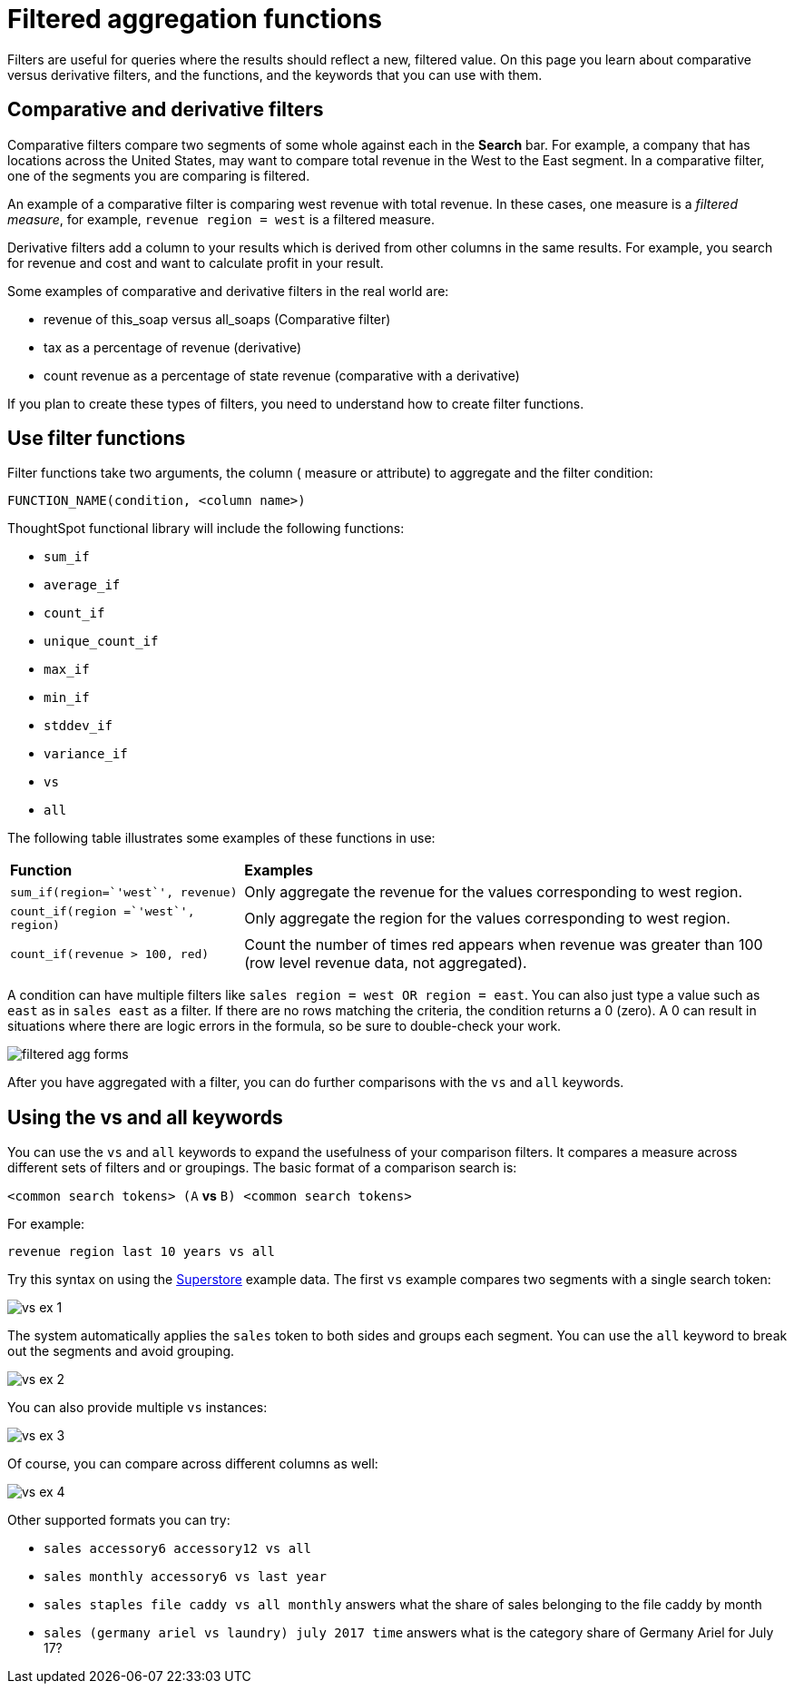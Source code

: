 = Filtered aggregation functions
:last_updated: tbd
:summary: "You can create a filtered aggregation in the search bar."
:sidebar: mydoc_sidebar
:permalink: /:collection/:path.html --

Filters are useful for queries where the results should reflect a new, filtered value.
On this page you learn about comparative versus derivative filters, and the functions, and the keywords that you can use with them.

== Comparative and derivative filters

Comparative filters compare two segments of some whole against each in the *Search* bar.
For example, a company that has locations across the United States, may want to compare total revenue in the West to the East segment.
In a comparative filter, one of the segments you are comparing is filtered.

An example of a comparative filter is comparing west revenue with total revenue.
In these cases, one measure is a _filtered measure_, for example, `revenue region = west` is a filtered measure.

Derivative filters add a column to your results which is derived from other columns in the same results.
For example, you search for revenue and cost and want to calculate profit in your result.

Some examples of comparative and derivative filters in the real world are:

* revenue of this_soap versus all_soaps (Comparative filter)
* tax as a percentage of revenue (derivative)
* count revenue as a percentage of state revenue (comparative with a derivative)

If you plan to create these types of filters, you need to understand how to create filter functions.

== Use filter functions

Filter functions take two arguments, the column ( measure or attribute) to aggregate and the filter condition:

----
FUNCTION_NAME(condition, <column name>)
----

ThoughtSpot functional library will include the following functions:

* `sum_if`
* `average_if`
* `count_if`
* `unique_count_if`
* `max_if`
* `min_if`
* `stddev_if`
* `variance_if`
* `vs`
* `all`

The following table illustrates some examples of these functions in use:
++++
<table><colgroup><col style="width:30%"></col>
      <col style="width:70%"></col></colgroup>
   <thead class="thead" style="text-align:left;"><tr><th>Function</th>
         <th>Examples</th></tr></thead>
  <tr><td><code>sum_if(region=`'west`', revenue)</code></td>
    <td>Only aggregate the revenue for the values corresponding to west region.</td></tr>
  <tr><td><code>count_if(region =`'west`', region)</code></td>
    <td>Only aggregate the region for the values corresponding to west region.</td></tr>
  <tr><td><code>count_if(revenue > 100, red)</code></td>
    <td>Count the number of times red appears when revenue was greater than 100 (row level revenue data, not aggregated).</td></tr></table>
++++
A condition can have multiple filters like `sales region = west OR region = east`.
You can also just type a value such as `east` as in `sales east` as a filter.
If there are no rows matching the criteria, the condition returns a 0 (zero).
A 0 can result in situations where there are logic errors in the formula, so be sure to double-check your work.

image::/images/filtered-agg-forms.png[]

After you have aggregated with a filter, you can do further comparisons with the `vs` and `all` keywords.

== Using the vs and all keywords

You can use the `vs` and `all` keywords to expand the usefulness of your comparison filters.
It compares a measure across different sets of filters and or groupings.
The basic format of a comparison search is:

`<common search tokens> (A` *vs* `B) <common search tokens>`

For example:

`revenue region last 10 years vs all`

Try this syntax on using the xref:/downloads/Superstore.csv[Superstore] example data.
The first `vs` example compares two segments with a single search token:

image::/images/vs-ex-1.png[]

The system automatically applies the `sales` token to both sides and groups each segment.
You can use the `all` keyword to break out the segments and avoid grouping.

image::/images/vs-ex-2.png[]

You can also provide multiple `vs` instances:

image::/images/vs-ex-3.png[]

Of course, you can compare across different columns as well:

image::/images/vs-ex-4.png[]

Other supported formats you can try:

* `sales accessory6 accessory12 vs all`
* `sales monthly accessory6 vs last year`
* `sales staples file caddy vs all monthly` answers what the share of sales belonging to the file caddy by month
* `sales (germany ariel vs laundry) july 2017 time` answers what is the category share of Germany Ariel for July 17?
